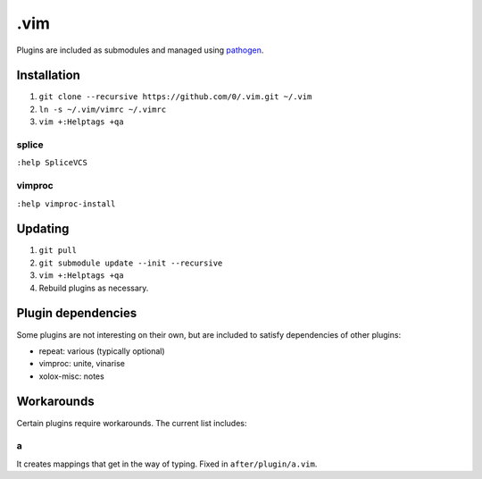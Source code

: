 ****
.vim
****

Plugins are included as submodules and managed using `pathogen <https://github.com/tpope/vim-pathogen>`_.

Installation
============

#. ``git clone --recursive https://github.com/0/.vim.git ~/.vim``
#. ``ln -s ~/.vim/vimrc ~/.vimrc``
#. ``vim +:Helptags +qa``

splice
------

``:help SpliceVCS``

vimproc
-------

``:help vimproc-install``

Updating
========

#. ``git pull``
#. ``git submodule update --init --recursive``
#. ``vim +:Helptags +qa``
#. Rebuild plugins as necessary.

Plugin dependencies
===================

Some plugins are not interesting on their own, but are included to satisfy dependencies of other plugins:

* repeat: various (typically optional)
* vimproc: unite, vinarise
* xolox-misc: notes

Workarounds
===========

Certain plugins require workarounds. The current list includes:

a
-

It creates mappings that get in the way of typing. Fixed in
``after/plugin/a.vim``.
